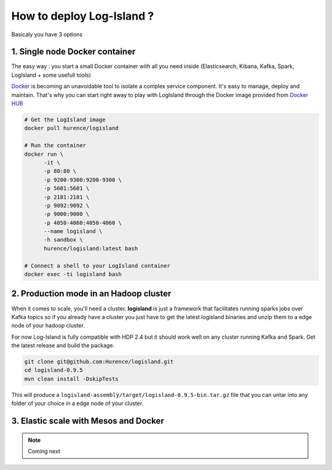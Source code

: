 How to deploy Log-Island ?
====

Basicaly you have 3 options

1. Single node Docker container
----
The easy way : you start a small Docker container with all you need inside (Elasticsearch, Kibana, Kafka, Spark, LogIsland + some usefull tools)

`Docker <https://www.docker.com>`_ is becoming an unavoidable tool to isolate a complex service component. It's easy to manage, deploy and maintain. That's why you can start right away to play with LogIsland through the Docker image provided from `Docker HUB <https://hub.docker.com/r/hurence/logisland/>`_

.. code-block:: sh

    # Get the LogIsland image
    docker pull hurence/logisland
    
    # Run the container
    docker run \
          -it \
          -p 80:80 \
          -p 9200-9300:9200-9300 \
          -p 5601:5601 \
          -p 2181:2181 \
          -p 9092:9092 \
          -p 9000:9000 \
          -p 4050-4060:4050-4060 \
          --name logisland \
          -h sandbox \
          hurence/logisland:latest bash
    
    # Connect a shell to your LogIsland container
    docker exec -ti logisland bash
    

2. Production mode in an Hadoop cluster
----
When it comes to scale, you'll need a cluster. **logisland** is just a framework that facilitates running sparks jobs over Kafka topics so if you already have a cluster you just have to get the latest logisland binaries and unzip them to a edge node of your hadoop cluster.

For now Log-Island is fully compatible with HDP 2.4 but it should work well on any cluster running Kafka and Spark.
Get the latest release and build the package.

.. code-block:: bash

    git clone git@github.com:Hurence/logisland.git
    cd logisland-0.9.5
    mvn clean install -DskipTests

This will produce a ``logisland-assembly/target/logisland-0.9.5-bin.tar.gz`` file that you can untar into any folder of your choice in a edge node of your cluster.


3. Elastic scale with Mesos and Docker
----


.. note:: Coming next